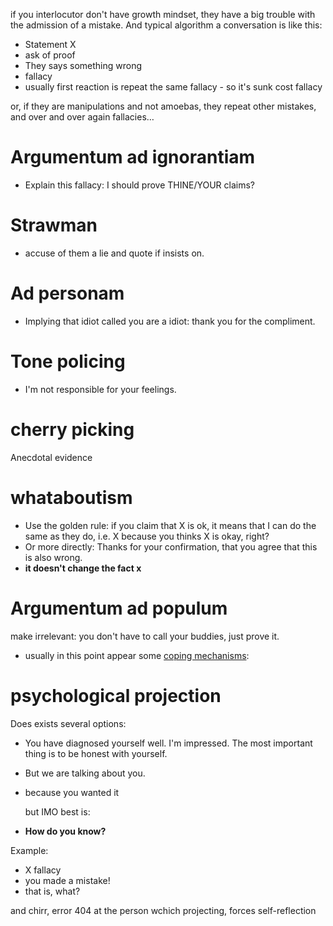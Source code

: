 if you interlocutor don't have growth mindset, they have a big trouble with the admission of a mistake. And typical algorithm a conversation is like this:

- Statement X
- ask of proof
- They says something wrong
- fallacy
- usually first reaction is repeat the same fallacy - so it's sunk cost fallacy
or, if they are manipulations and not amoebas, they repeat other mistakes, and over and over again fallacies...

* Argumentum ad ignorantiam
- Explain this fallacy: I should prove THINE/YOUR claims?
* Strawman
- accuse of them a lie and quote if insists on.
* Ad personam
- Implying that idiot called you are a idiot: thank you for the compliment.
* Tone policing
- I'm not responsible for your feelings.
* cherry picking
Anecdotal evidence
* whataboutism
- Use the golden rule: if you claim that X is ok, it means that I can do the same as they do, i.e. X because you thinks X is okay, right?
- Or more directly: Thanks for your confirmation, that you agree that this is also wrong.
- **it doesn't change the fact x**
* Argumentum ad populum
make irrelevant: you don't have to call your buddies, just prove it.

- usually in this point appear some [[https://en.wikipedia.org/wiki/Defence_mechanism][coping mechanisms]]:
  
* psychological projection
Does exists several options:
- You have diagnosed yourself well. I'm impressed. The most important thing is to be honest with yourself.
- But we are talking about you.
- because you wanted it

  but IMO best is:
- **How do you know?**

Example:

- X fallacy
- you made a mistake!
- that is, what?

and chirr, error 404 at the person wchich projecting, forces self-reflection
